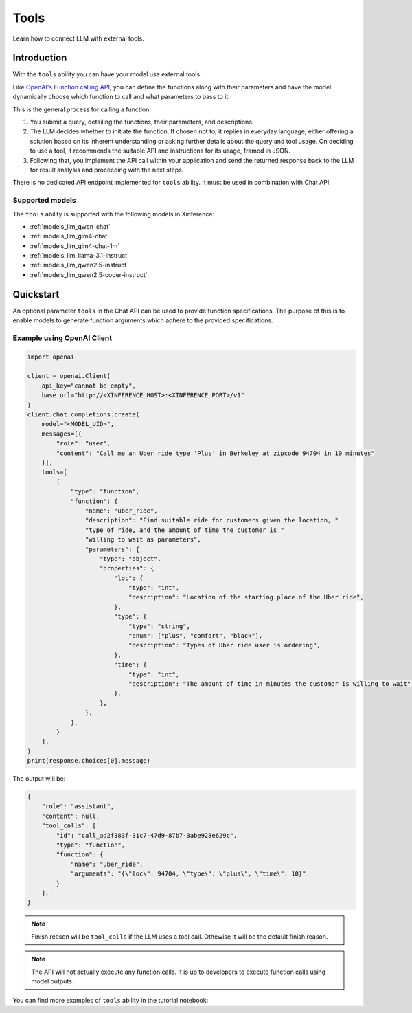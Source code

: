 .. _tools:

=====================
Tools
=====================

Learn how to connect LLM with external tools.


Introduction
============

With the ``tools`` ability you can have your model use external tools. 


Like `OpenAI's Function calling API <https://platform.openai.com/docs/guides/function-calling>`_, you can define the functions along
with their parameters and have the model dynamically choose which function to call and what parameters to pass to it.

This is the general process for calling a function:

1. You submit a query, detailing the functions, their parameters, and descriptions.
2. The LLM decides whether to initiate the function. If chosen not to, it replies in everyday language,
   either offering a solution based on its inherent understanding or asking further details about the query
   and tool usage. On deciding to use a tool, it recommends the suitable API and instructions for its usage, framed in JSON.
3. Following that, you implement the API call within your application and send the returned response back to the LLM
   for result analysis and proceeding with the next steps.

There is no dedicated API endpoint implemented for ``tools`` ability. It must be used in combination with Chat API.
  
Supported models
-------------------

The ``tools`` ability is supported with the following models in Xinference:

* :ref:`models_llm_qwen-chat`
* :ref:`models_llm_glm4-chat`
* :ref:`models_llm_glm4-chat-1m`
* :ref:`models_llm_llama-3.1-instruct`
* :ref:`models_llm_qwen2.5-instruct`
* :ref:`models_llm_qwen2.5-coder-instruct`

Quickstart
==============

An optional parameter ``tools`` in the Chat API can be used to provide function specifications.
The purpose of this is to enable models to generate function arguments which adhere to the provided specifications. 

Example using OpenAI Client
------------------------------

.. code-block::

    import openai

    client = openai.Client(
        api_key="cannot be empty", 
        base_url="http://<XINFERENCE_HOST>:<XINFERENCE_PORT>/v1"
    )
    client.chat.completions.create(
        model="<MODEL_UID>",
        messages=[{
            "role": "user",
            "content": "Call me an Uber ride type 'Plus' in Berkeley at zipcode 94704 in 10 minutes"
        }],
        tools=[
            {
                "type": "function",
                "function": {
                    "name": "uber_ride",
                    "description": "Find suitable ride for customers given the location, "
                    "type of ride, and the amount of time the customer is "
                    "willing to wait as parameters",
                    "parameters": {
                        "type": "object",
                        "properties": {
                            "loc": {
                                "type": "int",
                                "description": "Location of the starting place of the Uber ride",
                            },
                            "type": {
                                "type": "string",
                                "enum": ["plus", "comfort", "black"],
                                "description": "Types of Uber ride user is ordering",
                            },
                            "time": {
                                "type": "int",
                                "description": "The amount of time in minutes the customer is willing to wait",
                            },
                        },
                    },
                },
            }
        ],
    )
    print(response.choices[0].message)


The output will be:

.. code-block:: json

  {
      "role": "assistant",
      "content": null,
      "tool_calls": [
          "id": "call_ad2f383f-31c7-47d9-87b7-3abe928e629c", 
          "type": "function", 
          "function": {
              "name": "uber_ride", 
              "arguments": "{\"loc\": 94704, \"type\": \"plus\", \"time\": 10}"
          }
      ],
  }

.. note::

  Finish reason will be ``tool_calls`` if the LLM uses a tool call. Othewise it will be the default finish reason.


.. note::

  The API will not actually execute any function calls. It is up to developers to execute function calls using model outputs.



You can find more examples of ``tools`` ability in the tutorial notebook:

.. grid:: 1

   .. grid-item-card:: Function calling
      :link: https://github.com/xorbitsai/inference/blob/main/examples/FunctionCall.ipynb
      
      Learn from a complete example demonstrating function calling

